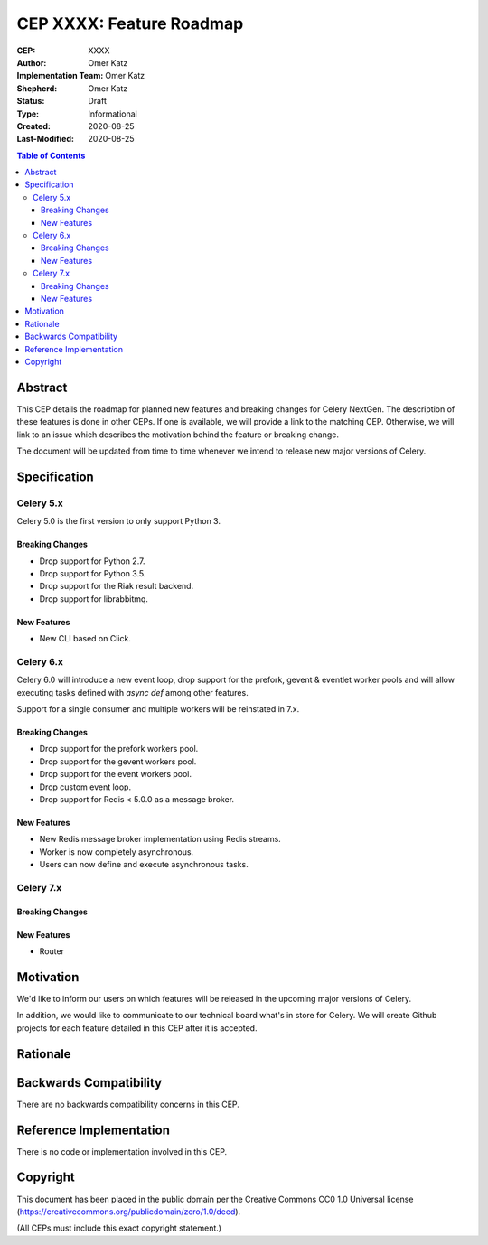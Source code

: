=========================
CEP XXXX: Feature Roadmap
=========================

:CEP: XXXX
:Author: Omer Katz
:Implementation Team: Omer Katz
:Shepherd: Omer Katz
:Status: Draft
:Type: Informational
:Created: 2020-08-25
:Last-Modified: 2020-08-25

.. contents:: Table of Contents
   :depth: 3
   :local:

.. role:: breaking-change
.. role:: new-feature

Abstract
========

This CEP details the roadmap for planned new features and breaking changes for Celery NextGen.
The description of these features is done in other CEPs. If one is available, we will provide a link to the matching CEP.
Otherwise, we will link to an issue which describes the motivation behind the feature or breaking change.

The document will be updated from time to time whenever we intend to release new major versions of Celery.

Specification
=============

Celery 5.x
-----------

Celery 5.0 is the first version to only support Python 3.

Breaking Changes
~~~~~~~~~~~~~~~~

- :breaking-change:`Drop support for Python 2.7.`
- :breaking-change:`Drop support for Python 3.5.`
- :breaking-change:`Drop support for the Riak result backend.`
- :breaking-change:`Drop support for librabbitmq.`

New Features
~~~~~~~~~~~~

- :new-feature:`New CLI based on Click.`

Celery 6.x
-----------

Celery 6.0 will introduce a new event loop, drop support for the prefork, gevent & eventlet worker pools
and will allow executing tasks defined with `async def` among other features.

Support for a single consumer and multiple workers will be reinstated in 7.x.

Breaking Changes
~~~~~~~~~~~~~~~~

- :breaking-change:`Drop support for the prefork workers pool.`
- :breaking-change:`Drop support for the gevent workers pool.`
- :breaking-change:`Drop support for the event workers pool.`
- :breaking-change:`Drop custom event loop.`
- :breaking-change:`Drop support for Redis < 5.0.0 as a message broker.`

New Features
~~~~~~~~~~~~

- :new-feature:`New Redis message broker implementation using Redis streams.`
- :new-feature:`Worker is now completely asynchronous.`
- :new-feature:`Users can now define and execute asynchronous tasks.`

Celery 7.x
-----------

Breaking Changes
~~~~~~~~~~~~~~~~

New Features
~~~~~~~~~~~~

- :new-feature:`Router`

Motivation
==========

We'd like to inform our users on which features will be released in the upcoming major versions of Celery.

In addition, we would like to communicate to our technical board what's in store for Celery.
We will create Github projects for each feature detailed in this CEP after it is accepted.

Rationale
=========

Backwards Compatibility
=======================

There are no backwards compatibility concerns in this CEP.

Reference Implementation
========================

There is no code or implementation involved in this CEP.

Copyright
=========

This document has been placed in the public domain per the Creative Commons
CC0 1.0 Universal license (https://creativecommons.org/publicdomain/zero/1.0/deed).

(All CEPs must include this exact copyright statement.)
